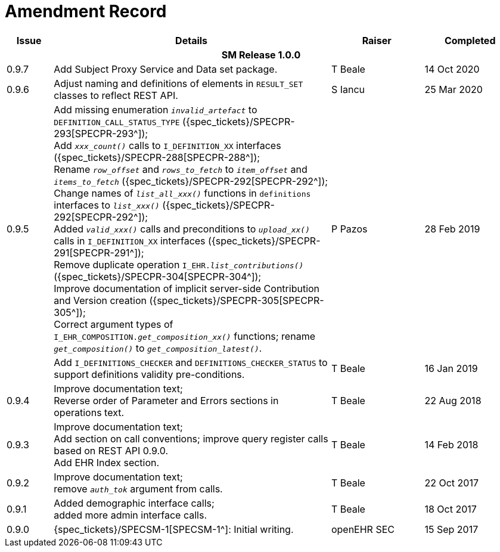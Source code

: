 = Amendment Record

[cols="1,6,2,2", options="header"]
|===
|Issue|Details|Raiser|Completed

4+^h|*SM Release 1.0.0*

|[[latest_issue]]0.9.7
|Add Subject Proxy Service and Data set package.
|T Beale
|[[latest_issue_date]]14 Oct 2020

|0.9.6
|Adjust naming and definitions of elements in `RESULT_SET` classes to reflect REST API.
|S Iancu
|25 Mar 2020

|0.9.5
|Add missing enumeration `_invalid_artefact_` to `DEFINITION_CALL_STATUS_TYPE` ({spec_tickets}/SPECPR-293[SPECPR-293^]); +
 Add `_xxx_count()_` calls to `I_DEFINITION_XX` interfaces ({spec_tickets}/SPECPR-288[SPECPR-288^]); +
 Rename `_row_offset_` and `_rows_to_fetch_` to `_item_offset_` and `_items_to_fetch_` ({spec_tickets}/SPECPR-292[SPECPR-292^]); +
 Change names of `_list_all_xxx()_` functions in `definitions` interfaces to `_list_xxx()_` ({spec_tickets}/SPECPR-292[SPECPR-292^]); +
 Added `_valid_xxx()_` calls and preconditions to `_upload_xx()_` calls in  `I_DEFINITION_XX` interfaces ({spec_tickets}/SPECPR-291[SPECPR-291^]); +
 Remove duplicate operation `I_EHR._list_contributions()_` ({spec_tickets}/SPECPR-304[SPECPR-304^]); +
 Improve documentation of implicit server-side Contribution and Version creation ({spec_tickets}/SPECPR-305[SPECPR-305^]); +
 Correct argument types of `I_EHR_COMPOSITION._get_composition_xx()_` functions; rename `_get_composition()_` to `_get_composition_latest()_`.
|P Pazos 
|28 Feb 2019

|
|Add `I_DEFINITIONS_CHECKER` and `DEFINITIONS_CHECKER_STATUS` to support definitions validity pre-conditions.
|T Beale 
|16 Jan 2019

|0.9.4
|Improve documentation text; +
 Reverse order of Parameter and Errors sections in operations text.
|T Beale 
|22 Aug 2018

|0.9.3
|Improve documentation text; +
 Add section on call conventions; improve query register calls based on REST API 0.9.0. +
 Add EHR Index section.
|T Beale 
|14 Feb 2018

|0.9.2
|Improve documentation text; +
 remove `_auth_tok_` argument from calls.
|T Beale 
|22 Oct 2017

|0.9.1
|Added demographic interface calls; +
 added more admin interface calls.
|T Beale 
|18 Oct 2017

|0.9.0
|{spec_tickets}/SPECSM-1[SPECSM-1^]: Initial writing.
|openEHR SEC 
|15 Sep 2017

|===

